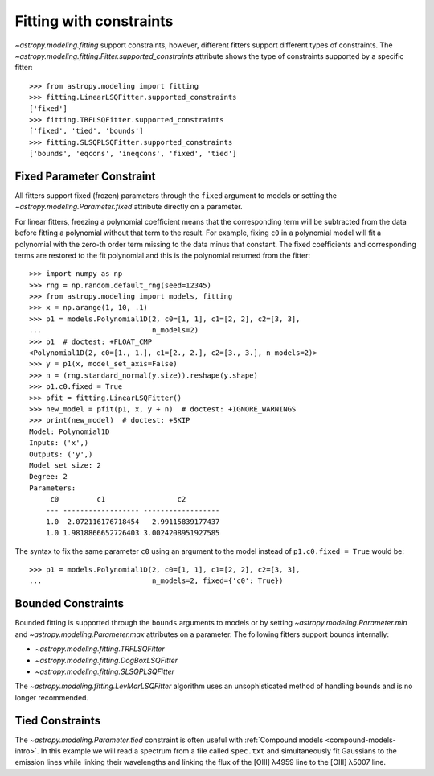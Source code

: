 Fitting with constraints
========================

`~astropy.modeling.fitting` support constraints, however, different fitters support
different types of constraints. The `~astropy.modeling.fitting.Fitter.supported_constraints`
attribute shows the type of constraints supported by a specific fitter::

    >>> from astropy.modeling import fitting
    >>> fitting.LinearLSQFitter.supported_constraints
    ['fixed']
    >>> fitting.TRFLSQFitter.supported_constraints
    ['fixed', 'tied', 'bounds']
    >>> fitting.SLSQPLSQFitter.supported_constraints
    ['bounds', 'eqcons', 'ineqcons', 'fixed', 'tied']

Fixed Parameter Constraint
--------------------------

All fitters support fixed (frozen) parameters through the ``fixed`` argument
to models or setting the `~astropy.modeling.Parameter.fixed`
attribute directly on a parameter.

For linear fitters, freezing a polynomial coefficient means that the
corresponding term will be subtracted from the data before fitting a
polynomial without that term to the result. For example, fixing ``c0`` in a
polynomial model will fit a polynomial with the zero-th order term missing
to the data minus that constant. The fixed coefficients and corresponding terms
are restored to the fit polynomial and this is the polynomial returned from the fitter::

    >>> import numpy as np
    >>> rng = np.random.default_rng(seed=12345)
    >>> from astropy.modeling import models, fitting
    >>> x = np.arange(1, 10, .1)
    >>> p1 = models.Polynomial1D(2, c0=[1, 1], c1=[2, 2], c2=[3, 3],
    ...                          n_models=2)
    >>> p1  # doctest: +FLOAT_CMP
    <Polynomial1D(2, c0=[1., 1.], c1=[2., 2.], c2=[3., 3.], n_models=2)>
    >>> y = p1(x, model_set_axis=False)
    >>> n = (rng.standard_normal(y.size)).reshape(y.shape)
    >>> p1.c0.fixed = True
    >>> pfit = fitting.LinearLSQFitter()
    >>> new_model = pfit(p1, x, y + n)  # doctest: +IGNORE_WARNINGS
    >>> print(new_model)  # doctest: +SKIP
    Model: Polynomial1D
    Inputs: ('x',)
    Outputs: ('y',)
    Model set size: 2
    Degree: 2
    Parameters:
         c0         c1                 c2
        --- ------------------ ------------------
        1.0  2.072116176718454   2.99115839177437
        1.0 1.9818866652726403 3.0024208951927585

The syntax to fix the same parameter ``c0`` using an argument to the model
instead of ``p1.c0.fixed = True`` would be::

    >>> p1 = models.Polynomial1D(2, c0=[1, 1], c1=[2, 2], c2=[3, 3],
    ...                          n_models=2, fixed={'c0': True})


Bounded Constraints
-------------------

Bounded fitting is supported through the ``bounds`` arguments to models or by
setting `~astropy.modeling.Parameter.min` and `~astropy.modeling.Parameter.max`
attributes on a parameter. The following fitters support bounds internally:

* `~astropy.modeling.fitting.TRFLSQFitter`
* `~astropy.modeling.fitting.DogBoxLSQFitter`
* `~astropy.modeling.fitting.SLSQPLSQFitter`

The `~astropy.modeling.fitting.LevMarLSQFitter` algorithm uses an unsophisticated
method of handling bounds and is no longer recommended.

.. _tied:

Tied Constraints
----------------

The `~astropy.modeling.Parameter.tied` constraint is often useful with
:ref:`Compound models <compound-models-intro>`. In this example we will
read a spectrum from a file called ``spec.txt`` and simultaneously fit
Gaussians to the emission lines while linking their wavelengths and
linking the flux of the [OIII] λ4959 line to the [OIII] λ5007 line.

.. plot::
    :include-source:

    import numpy as np
    from astropy.io import ascii
    from astropy.modeling import fitting, models
    from astropy.utils.data import get_pkg_data_filename
    from matplotlib import pyplot as plt

    fname = get_pkg_data_filename("data/spec.txt", package="astropy.modeling.tests")
    spec = ascii.read(fname)
    wave = spec["lambda"]
    flux = spec["flux"]

    # Use the (vacuum) rest wavelengths of known lines as initial values
    # for the fit.
    Hbeta = 4862.721
    O3_4959 = 4960.295
    O3_5007 = 5008.239

    # Create Gaussian1D models for each of the H-beta and [OIII] lines.
    hbeta_broad = models.Gaussian1D(amplitude=15, mean=Hbeta, stddev=20)
    hbeta_narrow = models.Gaussian1D(amplitude=20, mean=Hbeta, stddev=2)
    o3_4959 = models.Gaussian1D(amplitude=70, mean=O3_4959, stddev=2)
    o3_5007 = models.Gaussian1D(amplitude=180, mean=O3_5007, stddev=2)

    # Create a polynomial model to fit the continuum.
    mean_flux = flux.mean()
    cont = np.where(flux > mean_flux, mean_flux, flux)
    linfitter = fitting.LinearLSQFitter()
    poly_cont = linfitter(models.Polynomial1D(1), wave, cont)

    # Create a compound model for the four emission lines and the continuum.
    model = hbeta_broad + hbeta_narrow + o3_4959 + o3_5007 + poly_cont

    # Tie the ratio of the intensity of the two [OIII] lines.
    def tie_o3_ampl(model):
        return model.amplitude_3 / 2.98

    o3_4959.amplitude.tied = tie_o3_ampl

    # Tie the wavelengths of the two [OIII] lines
    def tie_o3_wave(model):
        return model.mean_3 * O3_4959 / O3_5007

    o3_4959.mean.tied = tie_o3_wave

    # Tie the wavelengths of the two (narrow and broad) H-beta lines
    def tie_hbeta_wave1(model):
        return model.mean_1

    hbeta_broad.mean.tied = tie_hbeta_wave1

    # Tie the wavelengths of the H-beta lines to the [OIII] 5007 line
    def tie_hbeta_wave2(model):
        return model.mean_3 * Hbeta / O3_5007

    hbeta_narrow.mean.tied = tie_hbeta_wave2

    # Simultaneously fit all the emission lines and continuum.
    fitter = fitting.TRFLSQFitter()
    fitted_model = fitter(model, wave, flux)
    fitted_lines = fitted_model(wave)

    # Plot the data and the fitted model
    fig = plt.figure(figsize=(9, 6))
    plt.plot(wave, flux, label="Data")
    plt.plot(wave, fitted_lines, color="C1", label="Fitted Model")
    plt.legend(loc="upper left")
    plt.xlabel("Wavelength (Angstrom)")
    plt.ylabel("Flux")
    plt.text(4860, 45, r"$H\beta$ (broad + narrow)", rotation=90)
    plt.text(4958, 68, r"[OIII] $\lambda 4959$", rotation=90)
    plt.text(4995, 140, r"[OIII] $\lambda 5007$", rotation=90)
    plt.xlim(4700, 5100)
    plt.show()
